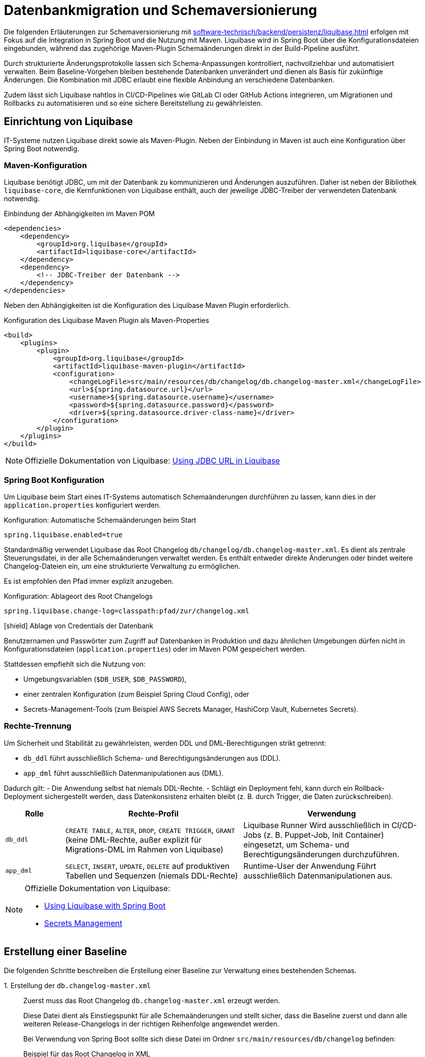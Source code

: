 = Datenbankmigration und Schemaversionierung

Die folgenden Erläuterungen zur Schemaversionierung mit xref:software-technisch/backend/persistenz/liquibase.adoc[] erfolgen mit Fokus auf die Integration in Spring Boot und die Nutzung mit Maven.
Liquibase wird in Spring Boot über die Konfigurationsdateien eingebunden, während das zugehörige Maven-Plugin Schemaänderungen direkt in der Build-Pipeline ausführt.

Durch strukturierte Änderungsprotokolle lassen sich Schema-Anpassungen kontrolliert, nachvollziehbar und automatisiert verwalten.
Beim Baseline-Vorgehen bleiben bestehende Datenbanken unverändert und dienen als Basis für zukünftige Änderungen.
Die Kombination mit JDBC erlaubt eine flexible Anbindung an verschiedene Datenbanken.

Zudem lässt sich Liquibase nahtlos in CI/CD-Pipelines wie GitLab CI oder GitHub Actions integrieren, um Migrationen und Rollbacks zu automatisieren und so eine sichere Bereitstellung zu gewährleisten.

[[einrichtung]]
== Einrichtung von Liquibase

IT-Systeme nutzen Liquibase direkt sowie als Maven-Plugin.
Neben der Einbindung in Maven ist auch eine Konfiguration über Spring Boot notwendig.

[[maven-konfiguration]]
=== Maven-Konfiguration

Liquibase benötigt JDBC, um mit der Datenbank zu kommunizieren und Änderungen auszuführen.
Daher ist neben der Bibliothek `liquibase-core`, die Kernfunktionen von Liquibase enthält, auch der jeweilige JDBC-Treiber der verwendeten Datenbank notwendig.

.Einbindung der Abhängigkeiten im Maven POM
[source,xml]
----
<dependencies>
    <dependency>
        <groupId>org.liquibase</groupId>
        <artifactId>liquibase-core</artifactId>
    </dependency>
    <dependency>
        <!-- JDBC-Treiber der Datenbank -->
    </dependency>
</dependencies>
----

Neben den Abhängigkeiten ist die Konfiguration des Liquibase Maven Plugin erforderlich.

.Konfiguration des Liquibase Maven Plugin als Maven-Properties
[source,xml]
----
<build>
    <plugins>
        <plugin>
            <groupId>org.liquibase</groupId>
            <artifactId>liquibase-maven-plugin</artifactId>
            <configuration>
                <changeLogFile>src/main/resources/db/changelog/db.changelog-master.xml</changeLogFile>
                <url>${spring.datasource.url}</url>
                <username>${spring.datasource.username}</username>
                <password>${spring.datasource.password}</password>
                <driver>${spring.datasource.driver-class-name}</driver>
            </configuration>
        </plugin>
    </plugins>
</build>
----

[NOTE]
====
Offizielle Dokumentation von Liquibase: https://docs.liquibase.com/workflows/liquibase-community/using-jdbc-url-in-liquibase.html[Using JDBC URL in Liquibase]
====

[[spring-boot-konfiguration]]
=== Spring Boot Konfiguration

Um Liquibase beim Start eines IT-Systems automatisch Schemaänderungen durchführen zu lassen, kann dies in der `application.properties` konfiguriert werden.

.Konfiguration: Automatische Schemaänderungen beim Start
[source, properties]
----
spring.liquibase.enabled=true
----

Standardmäßig verwendet Liquibase das Root Changelog `db/changelog/db.changelog-master.xml`.
Es dient als zentrale Steuerungsdatei, in der alle Schemaänderungen verwaltet werden.
Es enthält entweder direkte Änderungen oder bindet weitere Changelog-Dateien ein, um eine strukturierte Verwaltung zu ermöglichen.

Es ist empfohlen den Pfad immer explizit anzugeben.

.Konfiguration: Ablageort des Root Changelogs
[source, properties]
----
spring.liquibase.change-log=classpath:pfad/zur/changelog.xml
----

.icon:shield[title=Sicherheit] Ablage von Credentials der Datenbank
****
Benutzernamen und Passwörter zum Zugriff auf Datenbanken in Produktion und dazu ähnlichen Umgebungen dürfen nicht in Konfigurationsdateien (`application.properties`) oder im Maven POM gespeichert werden.
****

Stattdessen empfiehlt sich die Nutzung von:

* Umgebungsvariablen (`$DB_USER`, `$DB_PASSWORD`),
* einer zentralen Konfiguration (zum Beispiel Spring Cloud Config), oder
* Secrets-Management-Tools (zum Beispiel AWS Secrets Manager, HashiCorp Vault, Kubernetes Secrets).

[[rechte-trennung]]
=== Rechte-Trennung

Um Sicherheit und Stabilität zu gewährleisten, werden DDL und DML-Berechtigungen strikt getrennt:

* `db_ddl` führt ausschließlich Schema- und Berechtigungsänderungen aus (DDL).
* `app_dml` führt ausschließlich Datenmanipulationen aus (DML).

Dadurch gilt:
- Die Anwendung selbst hat niemals DDL-Rechte.
- Schlägt ein Deployment fehl, kann durch ein Rollback-Deployment sichergestellt werden, dass Datenkonsistenz erhalten bleibt (z. B. durch Trigger, die Daten zurückschreiben).

[%header, cols="1,3,3"]
|===
| Rolle
| Rechte-Profil
| Verwendung

| `db_ddl`
| `CREATE TABLE`, `ALTER`, `DROP`, `CREATE TRIGGER`, `GRANT`
(keine DML-Rechte, außer explizit für Migrations-DML im Rahmen von Liquibase)
| Liquibase Runner
Wird ausschließlich in CI/CD-Jobs (z. B. Puppet-Job, Init Container) eingesetzt, um Schema- und Berechtigungsänderungen durchzuführen.

| `app_dml`
| `SELECT`, `INSERT`, `UPDATE`, `DELETE` auf produktiven Tabellen und Sequenzen
(niemals DDL-Rechte)
| Runtime-User der Anwendung
Führt ausschließlich Datenmanipulationen aus.
|===


[NOTE]
====
Offizielle Dokumentation von Liquibase:

* https://contribute.liquibase.com/extensions-integrations/directory/integration-docs/springboot/[Using Liquibase with Spring Boot]
* https://docs.liquibase.com/liquibase-pro/secrets-management/home.html[Secrets Management]
====

[[erstellung-einer-baseline]]
== Erstellung einer Baseline

Die folgenden Schritte beschreiben die Erstellung einer Baseline zur Verwaltung eines bestehenden Schemas.

+1.+ Erstellung der `db.changelog-master.xml`::

Zuerst muss das Root Changelog `db.changelog-master.xml` erzeugt werden.
+
Diese Datei dient als Einstiegspunkt für alle Schemaänderungen und stellt sicher, dass die Baseline zuerst und dann alle weiteren Release-Changelogs in der richtigen Reihenfolge angewendet werden.
+
Bei Verwendung von Spring Boot sollte sich diese Datei im Ordner `src/main/resources/db/changelog` befinden:
+
.Beispiel für das Root Changelog in XML
[source,xml]
----
<databaseChangeLog
    xmlns="http://www.liquibase.org/xml/ns/dbchangelog"
    xmlns:xsi="http://www.w3.org/2001/XMLSchema-instance"
    xsi:schemaLocation="http://www.liquibase.org/xml/ns/dbchangelog
        http://www.liquibase.org/xml/ns/dbchangelog/dbchangelog-4.8.xsd">
    <include file="baseline.xml" relativeToChangelogFile="true"/>
</databaseChangeLog>
----
+
.Beispiel für das Root Changelog in YAML
[source,yaml]
----
databaseChangeLog:
  - include:
      file: baseline.yml
      relativeToChangelogFile: true
----
+
[NOTE]
====
Offizielle Dokumentation von Liquibase: https://docs.liquibase.com/start/design-liquibase-project.html[Design Your Liquibase Project]
====

+2.+ Generierung der `baseline.xml`::
+
[source,shell]
----
mvn liquibase:generateChangeLog
    -Dliquibase.outputChangeLogFile=src/main/resources/db/changelog/baseline.xml
----
+
Nach der Generierung sollte die Datei manuell überprüft und bereinigt werden.

+3.+ Markierung der Baseline::
Damit Liquibase die bestehende Datenbank nicht erneut verändert, aber die bereits vorhandenen Strukturen als Referenz speichert, muss die Baseline als ausgeführt markiert werden.
+
.Markierung der als ausgeführt
[source,shell]
----
mvn liquibase:changelogSync
----
+
Dadurch werden alle im Changelog definierten Änderungen als bereits angewendet registriert, ohne tatsächlich Änderungen an der Datenbank vorzunehmen.
+
.Optionale Vorabprüfung ohne Ausführung
[source,shell]
----
mvn liquibase:changelogSyncSQL
----
+
Dieser Befehl zeigt die SQL-Befehle an, die Liquibase ausführen würde, ohne sie tatsächlich anzuwenden.
+
[NOTE]
====
Offizielle Dokumentation von Liquibase:

* https://docs.liquibase.com/tools-integrations/maven/commands/maven-changelogsync.html[Maven `changelogSync`]
* https://docs.liquibase.com/tools-integrations/maven/commands/maven-changelogsyncsql.html[Maven `changelogSyncSQL`]
====

+4.+ Tabellen `DATABASECHANGELOG`- und `DATABASECHANGELOGLOCK` anlegen::
Beim ersten Liquibase-Update oder Sync-Vorgang legt Liquibase automatisch zwei Tabellen an:
+
--
* `DATABASECHANGELOG`: Speichert ausgeführte Changesets.
* `DATABASECHANGELOGLOCK`: Sperrt die Datenbank, um gleichzeitige Änderungen zu verhindern.
--
+
Falls die Sperre aus einem vorherigen Prozess hängen geblieben ist, kann sie mit folgendem Befehl entfernt werden:
+
.Entfernung der Sperre
[source, shell]
----
mvn liquibase:releaseLocks
----
+
[NOTE]
====
Offizielle Dokumentation von Liquibase: https://docs.liquibase.com/concepts/tracking-tables/tracking-tables.html[Tracking Tables]
====

+5.+ Integration der Baseline in das Versionskontrollsystem::
Nachdem die Baseline erstellt wurde, sollten sowohl diese als auch das Root Changelog `db.changelog-master.xml` in das Versionskontrollsystem aufgenommen werden.
Dies gewährleistet eine nachvollziehbare Historie der Datenbankänderungen.

[[schema-drift-und-semantic-versioning]]
=== Gefahr von Schema-Drift und semantische Versionskontrolle mit isy-utilities
Liquibase gewährleistet die Nachvollziehbarkeit aller Datenbankänderungen über die Tabellen `DATABASECHANGELOG` und `DATABASECHANGELOGLOCK`.
Damit wird sichergestellt, dass jede definierte Änderung genau einmal und in der richtigen Reihenfolge ausgeführt wird.

Liquibase prüft nicht, ob die tatsächliche Datenbankversion mit der vom Anwendungscode erwarteten Release-Version übereinstimmt.
Dadurch kann es trotz konsistentem Changelog zu xref:https://www.liquibase.com/blog/database-drift#:~:text=Database%20drift%20(AKA%20schema%20drift,source%20control.[Schema-Drift] kommen.

Schema-Drift kann folgende Ursachen haben:

* manuelle Hotfixes oder Änderungen ohne das Liquibase berücksichtigt wird (z. B. `ALTER TABLE` ohne Changelog),
* Wiederherstellung eines Snapshots ohne erneute Anwendung aller Changesets,
* abgebrochene Deployments, bei denen einzelne Changesets übersprungen wurden,

Solche Abweichungen führen dazu, dass die Anwendung gegen ein nicht kompatibles Schema startet – mit Risiken wie Laufzeitfehlern oder Datenverlust.

==== Enforcement mit isy-utilities
Um zu Verhindern, dass unbemerkte Schema-Abweichungen in Produktion zu Herausforderungen und Aufwand führen, und die Integrität zwischen Anwendung und Datenbank über alle Deployments hinweg gewährleistet ist oder die Durchsetzung von Semantischer Schema-Versionen ein Anforderung ist, kann die isy-utilies Bibliothek ein Schema-Versionskontrolle auf Anwendungsebene genutzt werden:

Eigene Properties

* `isy.persistence.datasource.schema-version` definiert die von der Anwendung erwartete Schema-Version (z. B. `1.2.3`).
* `isy.persistence.datasource.schema-invalid-version-action` bestimmt das Verhalten bei Abweichung (`fail` oder `warn`).

Technischer Ablauf:

* Beim Start prüft die Anwendung den Inhalt einer dedizierten Tabelle `m_schema_version`.
* Stimmt die dort hinterlegte Version nicht mit der erwarteten überein, wird je nach Konfiguration:
* der Start abgebrochen (`fail`) oder eine Warnung geloggt (`warn`).

==== Best Practice

Die Kombination aus *Liquibase Changelogs* und *isy-persistence Version Enforcement* bietet in regulierten oder großskaligen Umgebungen entscheidende Vorteile:

* **Deterministische Kompatibilität**: Die Anwendung läuft nur gegen ein getestetes, freigegebenes Schema.
* **Auditierbarkeit**: Verknüpfung von Anwendungsrelease ↔ Datenbankschema erfüllt Anforderungen aus BSI IT-Grundschutz und ISO 27001.
* **Drift-Erkennung**: Fehlkonfigurationen oder manuelle Eingriffe werden beim Start erkannt.
* **CaaS-Tauglichkeit**: In Container-Plattformen kann ein Init-Container die Schema-Version vor Pod-Start validieren.

[[release-orientierte-umsetzung-von-schemaaenderungen]]
== Release-orientierte Umsetzung von Schemaänderungen

In den folgenden Schritten werden Changelogs in *XML* als Beispiel verwendet.

Es wird eine Baseline als Ausgangspunkt für die Datenbankstruktur genutzt, auf die alle nachfolgenden Release-Changelogs aufbauen.

Für eine genauere Steuerung, beispielsweise bei Stored Procedures, Triggern oder komplexen Optimierungen, können Changelogs auch als *SQL-Dateien* integriert werden.

[[verzeichnisstruktur]]
=== Verzeichnisstruktur

Die Verzeichnisstruktur ist so aufgebaut, dass die Baseline als erster Schritt dient und alle nachfolgenden Releases über Changelogs (`changelog-X.Y.xml`) angewendet werden.
Sie definiert die grundlegende Datenbankstruktur und bleibt nach der ersten Anwendung unverändert.

[source]
----
/db/changelog/
├── db.changelog-master.xml
├── baseline.xml
├── changelog-1.0.xml
├── changelog-1.1.xml
└── changelog-1.2.xml
----

[NOTE]
====
Offizielle Dokumentation von Liquibase:

* https://docs.liquibase.com/concepts/bestpractices.html[Best Practices]
* https://docs.liquibase.com/start/design-liquibase-project.html[Design Your Liquibase Project]
====

[[root-changelog]]
=== Root Changelog

Das Root Changelog ist die `db.changelog-master.xml` und stellt sicher, dass die Baseline zuerst und dann alle weiteren Release-Changelogs in der richtigen Reihenfolge angewendet werden.

.Struktur des Root Changelogs
[source,xml]
----
<databaseChangeLog>
    <include file="db/changelog/baseline.xml"/>
    <include file="db/changelog/changelog-1.0.xml"/>
    <include file="db/changelog/changelog-1.1.xml"/>
    <include file="db/changelog/changelog-1.2.xml"/>
</databaseChangeLog>
----

[[tagging-von-baseline-und-releases]]
=== Tagging von Baseline und Releases

Vor jedem neuen Release sollte ein *Tag* gesetzt werden, um ein sauberes Rollback des gesamten Releases zu erleichtern.
Der erste Tag definiert die Baseline und markiert diesen Zustand als Referenzpunkt.
Dadurch kann bei Bedarf gezielt auf die Baseline zurückgerollt werden.
Eine einheitliche sinnvolle Namenskonvention ist empfehlenswert.

.Setzen eines Tags
[source,shell]
----
mvn liquibase:tag -Dliquibase.tag=v1.0-baseline
----

.Befehl zum Rollback
[source,shell]
----
mvn liquibase:rollback -Dliquibase.rollbackTag=v1.0-baseline
----

[NOTE]
====
Offizielle Dokumentation von Liquibase: https://docs.liquibase.com/tools-integrations/maven/commands/maven-tag.html[Maven tag]
====

[[erste-aenderungen-nach-der-baseline]]
=== Erste Änderungen nach der Baseline

Das erste Update nach der Baseline ist Release-Changelog 1.0.
Alle nachfolgenden Release-Changelogs enthalten ausschließlich inkrementelle Änderungen zur Baseline.

.Beispiel für inkrementelle Änderungen im Changelog
[source,xml]
----
<databaseChangeLog>
    <changeSet id="1.0-001" author="dev1">
        <addColumn tableName="customers">
            <column name="email" type="varchar(255)"/>
        </addColumn>
    </changeSet>
    
    <changeSet id="1.0-002" author="dev2">
        <createIndex indexName="idx_orders_date" tableName="orders">
            <column name="order_date"/>
        </createIndex>
    </changeSet>
</databaseChangeLog>
----

[[preconditions]]
=== Preconditions

Preconditions in Liquibase prüfen vor der Ausführung eines Changesets definierte Bedingungen.
Wird eine Bedingung nicht erfüllt, kann die Migration abgebrochen, übersprungen oder mit einer Warnung fortgesetzt werden.
Dadurch werden Fehler frühzeitig erkannt und nur zulässige Änderungen ausgeführt.

.Beispiel für Preconditions
[source,xml]
----
<databaseChangeLog>
    <changeSet id="1.0-001" author="dev1">
        <preConditions onFail="HALT">
            <not>
                <columnExists tableName="customers" columnName="email"/>
            </not>
        </preConditions>
        <addColumn tableName="customers">
            <column name="email" type="varchar(255)"/>
        </addColumn>
    </changeSet>

    <changeSet id="1.0-002" author="dev2">
        <preConditions onFail="HALT">
            <not>
                <indexExists tableName="orders" indexName="idx_orders_date"/>
            </not>
        </preConditions>
        <createIndex indexName="idx_orders_date" tableName="orders">
            <column name="order_date"/>
        </createIndex>
    </changeSet>
</databaseChangeLog>
----

[NOTE]
====
Offizielle Dokumentation von Liquibase: https://docs.liquibase.com/concepts/changelogs/preconditions.html[Preconditions]
====

[[manuelles-rollback-im-changelog]]
=== Manuelles Rollback im Changelog

Rollback-Anweisungen in der `changelog.xml` ermöglichen Rollbacks einzelner Changesets für mehr Kontrolle.

.Beispiel für ein Rollback im Changelog
[source,xml]
----
<databaseChangeLog> 
    <changeSet id="1.0-001" author="dev1"> 
        <addColumn tableName="customers">
            <column name="email" type="varchar(255)"/>
        </addColumn>
        <rollback>
            <dropColumn tableName="customers" columnName="email"/>
        </rollback>
    </changeSet>

    <changeSet id="1.0-002" author="dev2"> 
        <createIndex indexName="idx_orders_date" tableName="orders">
            <column name="order_date"/>
        </createIndex>
        <rollback>
            <dropIndex indexName="idx_orders_date" tableName="orders"/>
        </rollback>
    </changeSet>
</databaseChangeLog>
----

[[befehle-zum-rollback]]
=== Befehle zum Rollback

[cols="2m,3",options="header"]
|===
|Befehl
|Bedeutung

|mvn liquibase:rollback -Dliquibase.rollbackTag=TAG_NAME
|Rollback auf einen zuvor gesetzten Tag (`TAG_NAME`).

|mvn liquibase:rollback -Dliquibase.rollbackCount=1
|Rollback um eine bestimmte Anzahl an Changesets (hier: 1 Changeset).

|mvn liquibase:rollback -Dliquibase.rollbackDate=YYYY-MM-DDTHH:MM:SS
|Rollback auf einen spezifischen Zeitpunkt im Format `YYYY-MM-DDTHH:MM:SS`.

|mvn liquibase:rollbackToDate -Dliquibase.rollbackDate=YYYY-MM-DD
|Rollback auf ein bestimmtes Datum (`YYYY-MM-DD`).
|===

[NOTE]
====
Offizielle Dokumentation von Liquibase: https://docs.liquibase.com/workflows/liquibase-community/using-rollback.html[Liquibase Rollback Workflow]
====

[[automatisierte-migrationen-in-ci-cd-pipelines]]
== Einsatz von CI/CD-Pipelines für automatisierte Migrationen

Liquibase kann nahtlos in GitLab CI/CD-Pipelines integriert werden, um Datenbankmigrationen automatisiert, sicher und kontrolliert auszuführen.
Die erforderlichen Konfigurationen werden in der Datei `.gitlab-ci.yml` definiert.

+1.+ Validierung der Changelogs::

Vor dem Deployment sollte sichergestellt werden, dass alle Changelogs validiert und fehlerfrei sind.
Tritt ein Fehler auf, wird der Prozess abgebrochen, um fehlerhafte Migrationen zu verhindern.
+
.Beispiel für ein Validierungsskript
[source,yaml]
----
liquibase --url=$DB_URL --username=$DB_USER --password=$DB_PASSWORD validate
----

+2.+ Deployment auf Staging::

Die Datenbankmigration wird durchgeführt und das Release mit einem Tag versehen, um Rollbacks zu ermöglichen.
Mit `liquibase history` werden die durchgeführten Änderungen angezeigt.
Falls alle Tests erfolgreich sind, wird das Deployment für die Produktion freigegeben.
+
.Beispiel für ein Deployment-Skript
[source,yaml]
----
liquibase --url=$DB_URL --username=$DB_USER --password=$DB_PASSWORD update
liquibase --url=$DB_URL --username=$DB_USER --password=$DB_PASSWORD tag $RELEASE_VERSION
liquibase --url=$DB_URL --username=$DB_USER --password=$DB_PASSWORD history
----

+3.+ Deployment in Produktion::

Die gleichen Deployment-Befehle wie für Staging werden auf der Produktionsdatenbank ausgeführt.

+4.+ Automatisches Rollback bei Fehlern::

Falls die Pipeline einen Fehler erkennt, kann ein automatisches Rollback erfolgen:
+
.Beispiel für ein Rollback-Skript
[source,yaml]
----
liquibase --url=$DB_URL --username=$DB_USER --password=$DB_PASSWORD rollbackToTag $RELEASE_VERSION
liquibase --url=$DB_URL --username=$DB_USER --password=$DB_PASSWORD history
----

+
Ähnliche Konfigurationen können zum Beispiel für GitHub Actions erstellt werden.
+
[NOTE]
====
Offizielle Dokumentation von Liquibase: https://contribute.liquibase.com/extensions-integrations/directory/integration-docs/gitlab-ci-cd/[Using Liquibase with GitLab CI/CD]
====

[[db-update-management-drei-phasen-strategie-mit-liquibase]]
== DB Update Management: Drei Phasen Strategie mit Liquibase
Dieses Verfahren wird angewendet, wenn Daten in einem vorhandenen Datenbankfeld verändert werden müssen.
Dabei wird die Anwendung so erweitert, dass sie auf dem neuen Feld arbeitet.
Gleichzeitig bleibt die Datenbank in einem Zustand, in dem eine Alte-Anwendungsversion weiterhin ohne Anpassungen auf der Datenbank arbeiten kann.
Sobald alle Alt-Anwendungsversionen abgeschaltet sind, wird dann in einer dritten Phase das alte DB-Feld aus der Datenbank entfernt.

+1.+ Phase::
Schema und Migration Changeset mit Label `pre/db-deploy` nutzen (z.B. <addColumn> und trigger oder Batch-SQL nutzen um Bestandsdaten zu kopieren.
Hier sollte die Rollback SQL bereitgehalten werden.

+2.+ Phase::
Das Feature Rollout findet in der Anwendung statt.
Hier wird auf neues Feld umgestellt.
Falls nötig, ist ein Changeset für zusätzliche Indexe mit dem Label `app-deploy` zu nutzen.

+3.+ Phase::
Laufen alle Instanzen der Anwendung auf der neuen Version der Anwendung ist mit einem Changeset mit dem Label `clean-up` das DB schema zu bereinigen (z.B. <dropColum>).

[NOTE]
====
Für CI-Pilelines sind diese Tätigkeiten am besten in einzelnen Jobs auszuführen.
Mindestens jedoch in zwei, Phase 1 und Phase 2 können zusammen ausgeführt werden.
====

[[nuetzliche-liquibase-befehle-zur-schema-verwaltung]]
== Nützliche Liquibase-Befehle zur Schema-Verwaltung

Liquibase bietet verschiedene Befehle zur Überprüfung der Aktualität des Schemas und zur Verwaltung von Änderungen.
Hier sind einige der wichtigsten Befehle:

[cols="2m,3",options="header"]
|===
|Befehl
|Bedeutung

|liquibase validate
|Überprüft, ob alle Changesets korrekt formatiert und konsistent sind.
Falls Probleme auftreten, gibt Liquibase eine Fehlermeldung aus, die auf fehlerhafte oder fehlende Changesets hinweist.

|liquibase update
|Überträgt alle noch nicht angewendeten Änderungen aus den Changelogs auf die Datenbank.
Für Datenbanken in der Produktion ist ein Ad-hoc Snapshot vor dem Liquibase Update zu erstellen.

|liquibase status
|Zeigt an, welche Änderungen noch nicht auf die Datenbank angewendet wurden.
Liquibase gibt eine Liste der ausstehenden Changesets zurück.

|liquibase diff
|Vergleicht zwei Datenbanken und zeigt Unterschiede an.
Dies ist unter anderem nützlich, um zu überprüfen, ob und wie sich die Datenbanken in verschiedenen Umgebungen unterscheiden.
Oder um zu Überprüfen, ob alle Objekte in einer Baseline berücksichtigt sind.
Hierfür können die Unterschiede zwischen dem IST Zustand und einer leeren DB erzeugt werden.

|liquibase label
|Labels können genutzt werden um DB-Änderungen, die ein Feature betreffen zu kennzeichnen und zum gewünschten Zeitpunkt auszuführen. (Vgl. xref:https://docs.liquibase.com/reference-guide/changelog-attributes/labels[Liquibase-Doku-Labels]).
Dies kann in Verbindung mit Feature Toggles genutzt werden.

|liquibase snapshot
|Erstellt eine Momentaufnahme der aktuellen Datenbankstruktur, die zum Beispiel für Analysen oder den Vergleich mit späteren Versionen verwendet werden kann.

|liquibase rollback
|Führt ein Rollback aus.
Dies stellt den Zustand der Datenbank auf einen definierten Punkt zurück und entfernt alle nachfolgenden Änderungen.
|===

[NOTE]
====
Offizielle Dokumentation von Liquibase: https://docs.liquibase.com/reference-guide[Liquibase-Befehlen].
====
